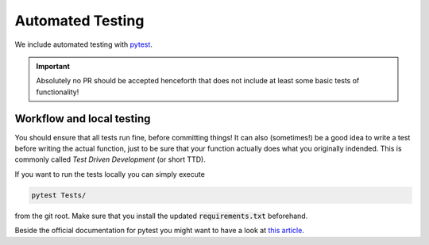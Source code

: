 Automated Testing
=================

We include automated testing with `pytest <https://docs.pytest.org/en/latest/>`_.

.. Important::

   Absolutely no PR should be accepted henceforth that does not include at least
   some basic tests of functionality!


Workflow and local testing
--------------------------

You should ensure that all tests run fine, before committing things!
It can also (sometimes!) be a good idea to write a test before writing the actual function, just to be sure that your function actually does what you originally indended.
This is commonly called *Test Driven Development* (or short TTD).

If you want to run the tests locally you can simply execute 

.. code:: bash

   pytest Tests/

from the git root.
Make sure that you install the updated :code:`requirements.txt` beforehand.

Beside the official documentation for pytest you might want to have a look at `this article <https://realpython.com/pytest-python-testing>`_.
